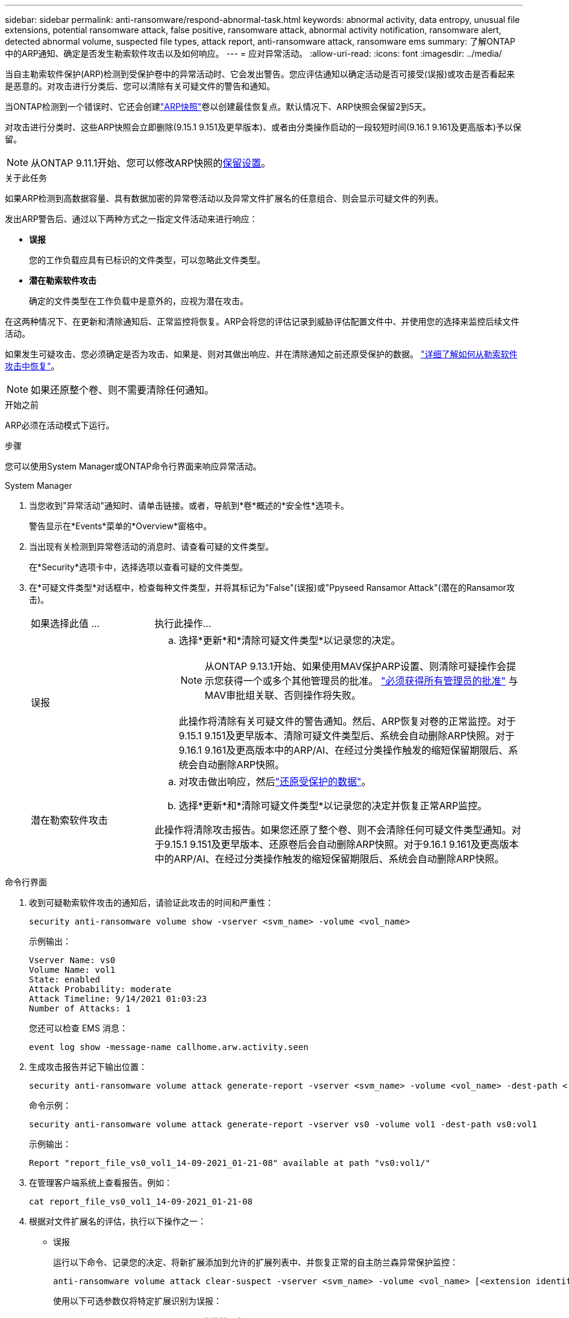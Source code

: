 ---
sidebar: sidebar 
permalink: anti-ransomware/respond-abnormal-task.html 
keywords: abnormal activity, data entropy, unusual file extensions, potential ransomware attack, false positive, ransomware attack, abnormal activity notification, ransomware alert, detected abnormal volume, suspected file types, attack report, anti-ransomware attack, ransomware ems 
summary: 了解ONTAP中的ARP通知、确定是否发生勒索软件攻击以及如何响应。 
---
= 应对异常活动。
:allow-uri-read: 
:icons: font
:imagesdir: ../media/


[role="lead"]
当自主勒索软件保护(ARP)检测到受保护卷中的异常活动时、它会发出警告。您应评估通知以确定活动是否可接受(误报)或攻击是否看起来是恶意的。对攻击进行分类后、您可以清除有关可疑文件的警告和通知。

当ONTAP检测到一个错误时、它还会创建link:index.html#threat-assessment-and-arp-snapshots["ARP快照"]卷以创建最佳恢复点。默认情况下、ARP快照会保留2到5天。

对攻击进行分类时、这些ARP快照会立即删除(9.15.1 9.151及更早版本)、或者由分类操作启动的一段较短时间(9.16.1 9.161及更高版本)予以保留。


NOTE: 从ONTAP 9.11.1开始、您可以修改ARP快照的xref:modify-automatic-snapshot-options-task.html[保留设置]。

.关于此任务
如果ARP检测到高数据容量、具有数据加密的异常卷活动以及异常文件扩展名的任意组合、则会显示可疑文件的列表。

发出ARP警告后、通过以下两种方式之一指定文件活动来进行响应：

* *误报*
+
您的工作负载应具有已标识的文件类型，可以忽略此文件类型。

* *潜在勒索软件攻击*
+
确定的文件类型在工作负载中是意外的，应视为潜在攻击。



在这两种情况下、在更新和清除通知后、正常监控将恢复。ARP会将您的评估记录到威胁评估配置文件中、并使用您的选择来监控后续文件活动。

如果发生可疑攻击、您必须确定是否为攻击、如果是、则对其做出响应、并在清除通知之前还原受保护的数据。 link:index.html#how-to-recover-data-in-ontap-after-a-ransomware-attack["详细了解如何从勒索软件攻击中恢复"]。


NOTE: 如果还原整个卷、则不需要清除任何通知。

.开始之前
ARP必须在活动模式下运行。

.步骤
您可以使用System Manager或ONTAP命令行界面来响应异常活动。

[role="tabbed-block"]
====
.System Manager
--
. 当您收到"异常活动"通知时、请单击链接。或者，导航到*卷*概述的*安全性*选项卡。
+
警告显示在*Events*菜单的*Overview*窗格中。

. 当出现有关检测到异常卷活动的消息时、请查看可疑的文件类型。
+
在*Security*选项卡中，选择选项以查看可疑的文件类型。

. 在*可疑文件类型*对话框中，检查每种文件类型，并将其标记为"False"(误报)或"Ppyseed Ransamor Attack"(潜在的Ransamor攻击)。
+
[cols="25,75"]
|===


| 如果选择此值 ... | 执行此操作… 


 a| 
误报
 a| 
.. 选择*更新*和*清除可疑文件类型*以记录您的决定。
+

NOTE: 从ONTAP 9.13.1开始、如果使用MAV保护ARP设置、则清除可疑操作会提示您获得一个或多个其他管理员的批准。 link:../multi-admin-verify/request-operation-task.html["必须获得所有管理员的批准"] 与MAV审批组关联、否则操作将失败。

+
此操作将清除有关可疑文件的警告通知。然后、ARP恢复对卷的正常监控。对于9.15.1 9.151及更早版本、清除可疑文件类型后、系统会自动删除ARP快照。对于9.16.1 9.161及更高版本中的ARP/AI、在经过分类操作触发的缩短保留期限后、系统会自动删除ARP快照。





 a| 
潜在勒索软件攻击
 a| 
.. 对攻击做出响应，然后link:recover-data-task.html["还原受保护的数据"]。
.. 选择*更新*和*清除可疑文件类型*以记录您的决定并恢复正常ARP监控。


此操作将清除攻击报告。如果您还原了整个卷、则不会清除任何可疑文件类型通知。对于9.15.1 9.151及更早版本、还原卷后会自动删除ARP快照。对于9.16.1 9.161及更高版本中的ARP/AI、在经过分类操作触发的缩短保留期限后、系统会自动删除ARP快照。

|===


--
.命令行界面
--
. 收到可疑勒索软件攻击的通知后，请验证此攻击的时间和严重性：
+
[source, cli]
----
security anti-ransomware volume show -vserver <svm_name> -volume <vol_name>
----
+
示例输出：

+
....
Vserver Name: vs0
Volume Name: vol1
State: enabled
Attack Probability: moderate
Attack Timeline: 9/14/2021 01:03:23
Number of Attacks: 1
....
+
您还可以检查 EMS 消息：

+
[source, cli]
----
event log show -message-name callhome.arw.activity.seen
----
. 生成攻击报告并记下输出位置：
+
[source, cli]
----
security anti-ransomware volume attack generate-report -vserver <svm_name> -volume <vol_name> -dest-path <[svm_name:]vol_name/[sub-dir-name]>`
----
+
命令示例：

+
[listing]
----
security anti-ransomware volume attack generate-report -vserver vs0 -volume vol1 -dest-path vs0:vol1
----
+
示例输出：

+
[listing]
----
Report "report_file_vs0_vol1_14-09-2021_01-21-08" available at path "vs0:vol1/"
----
. 在管理客户端系统上查看报告。例如：
+
....
cat report_file_vs0_vol1_14-09-2021_01-21-08
....
. 根据对文件扩展名的评估，执行以下操作之一：
+
** 误报
+
运行以下命令、记录您的决定、将新扩展添加到允许的扩展列表中、并恢复正常的自主防兰森异常保护监控：

+
[source, cli]
----
anti-ransomware volume attack clear-suspect -vserver <svm_name> -volume <vol_name> [<extension identifiers>] -false-positive true
----
+
使用以下可选参数仅将特定扩展识别为误报：

+
*** `[-extension <text>, … ]`：文件扩展名
+
此操作将 `clear-suspect`清除有关可疑文件的警告通知。然后、ARP恢复对卷的正常监控。对于9.15.1 9.151及更早版本、清除可疑文件类型后、系统会自动删除ARP快照。对于9.16.1 9.161及更高版本中的ARP/AI、在经过分类操作触发的缩短保留期限后、系统会自动删除ARP快照。



** 潜在的勒索软件攻击
+
对攻击做出响应，然后link:../anti-ransomware/recover-data-task.html["从ARP创建的备份快照恢复数据"]。恢复数据后、运行以下命令记录您的决定并恢复正常ARP监控：

+
[source, cli]
----
anti-ransomware volume attack clear-suspect -vserver <svm_name> -volume <vol_name> [<extension identifiers>] -false-positive false
----
+
使用以下可选参数仅将特定扩展识别为潜在勒索软件：

+
*** `[-extension <text>, … ]`：文件扩展名
+
此 `clear-suspect`操作将清除攻击报告。如果您还原了整个卷、则不会清除任何可疑文件类型通知。对于9.15.1 9.151及更早版本、还原卷后会自动删除ARP快照。对于9.16.1 9.161及更高版本中的ARP/AI、在经过分类操作触发的缩短保留期限后、系统会自动删除ARP快照。





. 如果您使用的是MAV和预期的 `clear-suspect` 运营需要额外批准、每个MAV组批准人必须：
+
.. 显示请求：
+
[source, cli]
----
security multi-admin-verify request show
----
.. 批准恢复正常反勒索软件监控的请求：
+
[source, cli]
----
security multi-admin-verify request approve -index[<number returned from show request>]
----
+
最后一个组批准者的响应指示卷已修改、并记录误报。



. 如果您正在使用MAV、并且您是MAV组批准者、您还可以拒绝可疑交易请求：
+
[source, cli]
----
security multi-admin-verify request veto -index[<number returned from show request>]
----


--
====
.相关信息
* link:https://kb.netapp.com/onprem%2Fontap%2Fda%2FNAS%2FUnderstanding_Autonomous_Ransomware_Protection_attacks_and_the_Autonomous_Ransomware_Protection_snapshot#["知识库文章：了解自动防系统攻击和自动防系统攻击快照"^]。
* link:modify-automatic-snapshot-options-task.html["修改自动快照选项"](英文)


